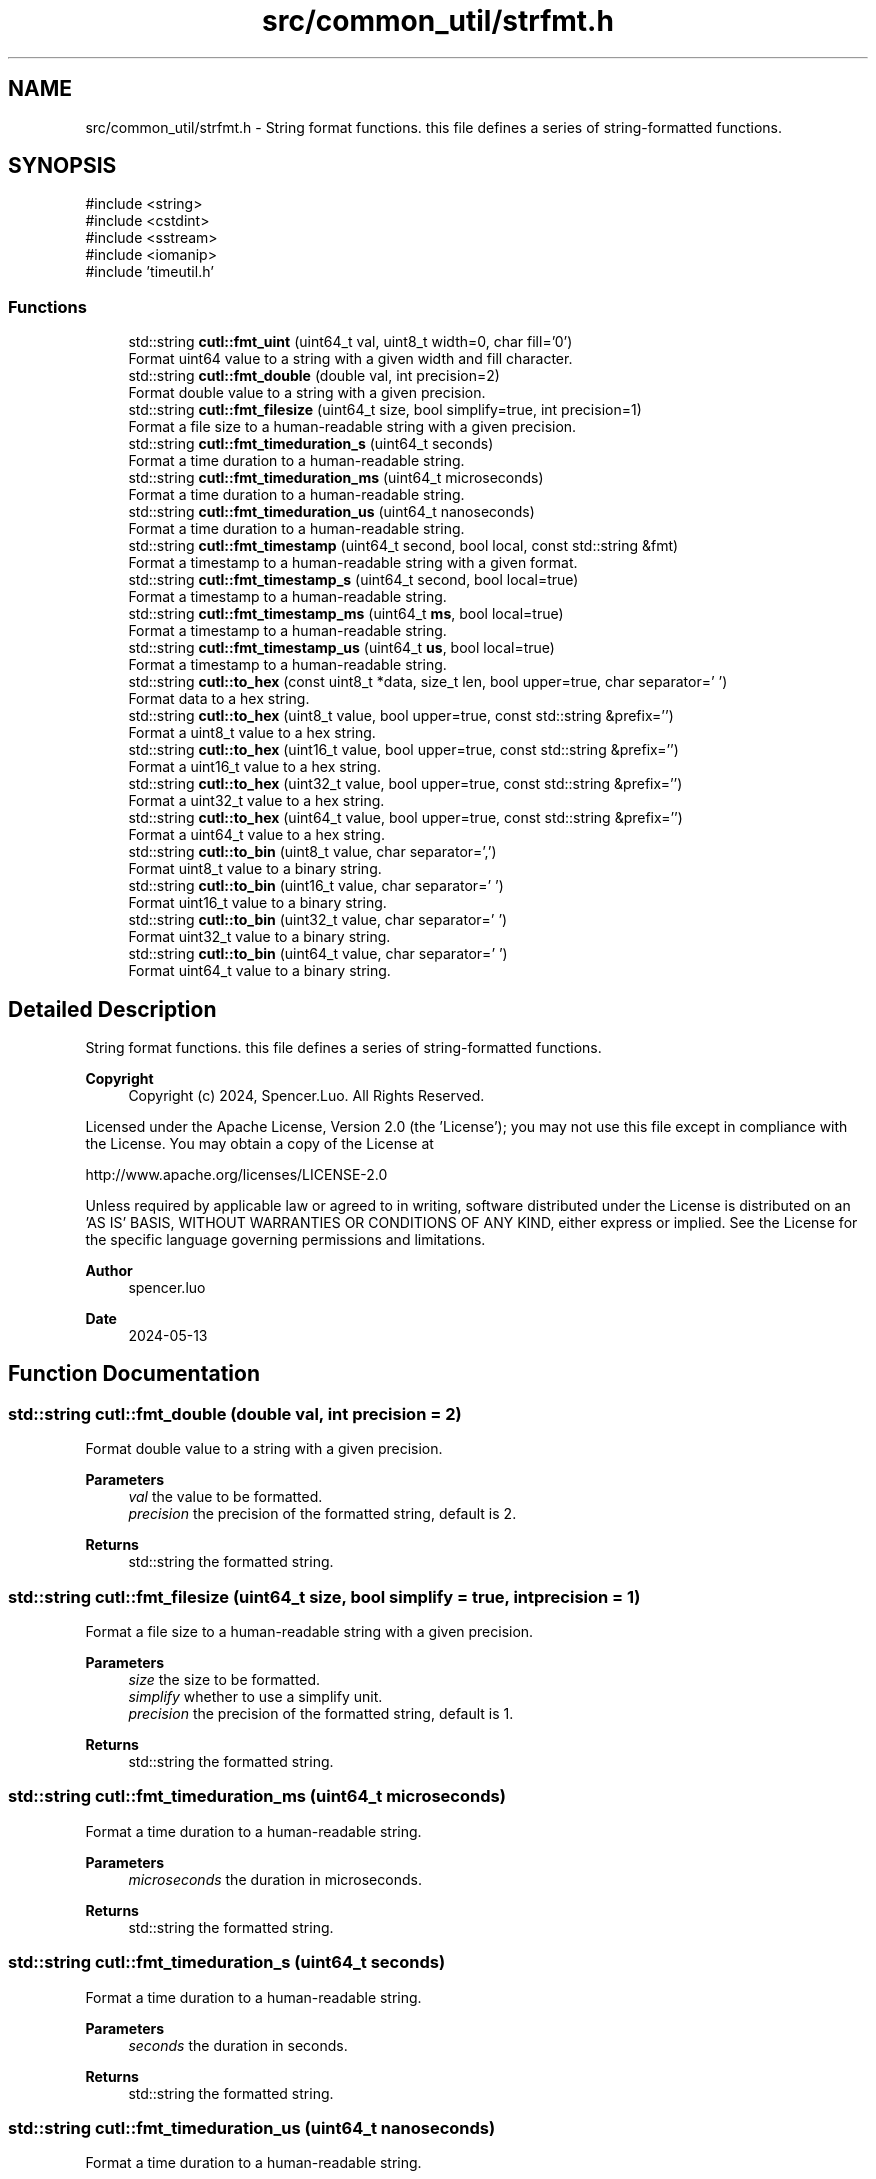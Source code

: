 .TH "src/common_util/strfmt.h" 3 "common_util" \" -*- nroff -*-
.ad l
.nh
.SH NAME
src/common_util/strfmt.h \- String format functions\&. this file defines a series of string-formatted functions\&.  

.SH SYNOPSIS
.br
.PP
\fR#include <string>\fP
.br
\fR#include <cstdint>\fP
.br
\fR#include <sstream>\fP
.br
\fR#include <iomanip>\fP
.br
\fR#include 'timeutil\&.h'\fP
.br

.SS "Functions"

.in +1c
.ti -1c
.RI "std::string \fBcutl::fmt_uint\fP (uint64_t val, uint8_t width=0, char fill='0')"
.br
.RI "Format uint64 value to a string with a given width and fill character\&. "
.ti -1c
.RI "std::string \fBcutl::fmt_double\fP (double val, int precision=2)"
.br
.RI "Format double value to a string with a given precision\&. "
.ti -1c
.RI "std::string \fBcutl::fmt_filesize\fP (uint64_t size, bool simplify=true, int precision=1)"
.br
.RI "Format a file size to a human-readable string with a given precision\&. "
.ti -1c
.RI "std::string \fBcutl::fmt_timeduration_s\fP (uint64_t seconds)"
.br
.RI "Format a time duration to a human-readable string\&. "
.ti -1c
.RI "std::string \fBcutl::fmt_timeduration_ms\fP (uint64_t microseconds)"
.br
.RI "Format a time duration to a human-readable string\&. "
.ti -1c
.RI "std::string \fBcutl::fmt_timeduration_us\fP (uint64_t nanoseconds)"
.br
.RI "Format a time duration to a human-readable string\&. "
.ti -1c
.RI "std::string \fBcutl::fmt_timestamp\fP (uint64_t second, bool local, const std::string &fmt)"
.br
.RI "Format a timestamp to a human-readable string with a given format\&. "
.ti -1c
.RI "std::string \fBcutl::fmt_timestamp_s\fP (uint64_t second, bool local=true)"
.br
.RI "Format a timestamp to a human-readable string\&. "
.ti -1c
.RI "std::string \fBcutl::fmt_timestamp_ms\fP (uint64_t \fBms\fP, bool local=true)"
.br
.RI "Format a timestamp to a human-readable string\&. "
.ti -1c
.RI "std::string \fBcutl::fmt_timestamp_us\fP (uint64_t \fBus\fP, bool local=true)"
.br
.RI "Format a timestamp to a human-readable string\&. "
.ti -1c
.RI "std::string \fBcutl::to_hex\fP (const uint8_t *data, size_t len, bool upper=true, char separator=' ')"
.br
.RI "Format data to a hex string\&. "
.ti -1c
.RI "std::string \fBcutl::to_hex\fP (uint8_t value, bool upper=true, const std::string &prefix='')"
.br
.RI "Format a uint8_t value to a hex string\&. "
.ti -1c
.RI "std::string \fBcutl::to_hex\fP (uint16_t value, bool upper=true, const std::string &prefix='')"
.br
.RI "Format a uint16_t value to a hex string\&. "
.ti -1c
.RI "std::string \fBcutl::to_hex\fP (uint32_t value, bool upper=true, const std::string &prefix='')"
.br
.RI "Format a uint32_t value to a hex string\&. "
.ti -1c
.RI "std::string \fBcutl::to_hex\fP (uint64_t value, bool upper=true, const std::string &prefix='')"
.br
.RI "Format a uint64_t value to a hex string\&. "
.ti -1c
.RI "std::string \fBcutl::to_bin\fP (uint8_t value, char separator=',')"
.br
.RI "Format uint8_t value to a binary string\&. "
.ti -1c
.RI "std::string \fBcutl::to_bin\fP (uint16_t value, char separator=' ')"
.br
.RI "Format uint16_t value to a binary string\&. "
.ti -1c
.RI "std::string \fBcutl::to_bin\fP (uint32_t value, char separator=' ')"
.br
.RI "Format uint32_t value to a binary string\&. "
.ti -1c
.RI "std::string \fBcutl::to_bin\fP (uint64_t value, char separator=' ')"
.br
.RI "Format uint64_t value to a binary string\&. "
.in -1c
.SH "Detailed Description"
.PP 
String format functions\&. this file defines a series of string-formatted functions\&. 


.PP
\fBCopyright\fP
.RS 4
Copyright (c) 2024, Spencer\&.Luo\&. All Rights Reserved\&.
.RE
.PP
Licensed under the Apache License, Version 2\&.0 (the 'License'); you may not use this file except in compliance with the License\&. You may obtain a copy of the License at 
.PP
.nf
  http://www\&.apache\&.org/licenses/LICENSE-2\&.0

.fi
.PP
 Unless required by applicable law or agreed to in writing, software distributed under the License is distributed on an 'AS IS' BASIS, WITHOUT WARRANTIES OR CONDITIONS OF ANY KIND, either express or implied\&. See the License for the specific language governing permissions and limitations\&.
.PP
\fBAuthor\fP
.RS 4
spencer\&.luo 
.RE
.PP
\fBDate\fP
.RS 4
2024-05-13 
.RE
.PP

.SH "Function Documentation"
.PP 
.SS "std::string cutl::fmt_double (double val, int precision = \fR2\fP)"

.PP
Format double value to a string with a given precision\&. 
.PP
\fBParameters\fP
.RS 4
\fIval\fP the value to be formatted\&. 
.br
\fIprecision\fP the precision of the formatted string, default is 2\&. 
.RE
.PP
\fBReturns\fP
.RS 4
std::string the formatted string\&. 
.RE
.PP

.SS "std::string cutl::fmt_filesize (uint64_t size, bool simplify = \fRtrue\fP, int precision = \fR1\fP)"

.PP
Format a file size to a human-readable string with a given precision\&. 
.PP
\fBParameters\fP
.RS 4
\fIsize\fP the size to be formatted\&. 
.br
\fIsimplify\fP whether to use a simplify unit\&. 
.br
\fIprecision\fP the precision of the formatted string, default is 1\&. 
.RE
.PP
\fBReturns\fP
.RS 4
std::string the formatted string\&. 
.RE
.PP

.SS "std::string cutl::fmt_timeduration_ms (uint64_t microseconds)"

.PP
Format a time duration to a human-readable string\&. 
.PP
\fBParameters\fP
.RS 4
\fImicroseconds\fP the duration in microseconds\&. 
.RE
.PP
\fBReturns\fP
.RS 4
std::string the formatted string\&. 
.RE
.PP

.SS "std::string cutl::fmt_timeduration_s (uint64_t seconds)"

.PP
Format a time duration to a human-readable string\&. 
.PP
\fBParameters\fP
.RS 4
\fIseconds\fP the duration in seconds\&. 
.RE
.PP
\fBReturns\fP
.RS 4
std::string the formatted string\&. 
.RE
.PP

.SS "std::string cutl::fmt_timeduration_us (uint64_t nanoseconds)"

.PP
Format a time duration to a human-readable string\&. 
.PP
\fBParameters\fP
.RS 4
\fInanoseconds\fP the duration in nanoseconds\&. 
.RE
.PP
\fBReturns\fP
.RS 4
std::string the formatted string\&. 
.RE
.PP

.SS "std::string cutl::fmt_timestamp (uint64_t second, bool local, const std::string & fmt)"

.PP
Format a timestamp to a human-readable string with a given format\&. 
.PP
\fBParameters\fP
.RS 4
\fIsecond\fP the timestamp in seconds\&. 
.br
\fIlocal\fP whether to use local time or UTC time, default is local time\&. If local is true, the function will format the timestamp to local time, otherwise, it will format the timestamp to UTC time\&. 
.br
\fIfmt\fP the format of the formatted string\&. useage like std::put_time, see https://en.cppreference.com/w/cpp/io/manip/put_time 
.RE
.PP
\fBReturns\fP
.RS 4
std::string the formatted string\&. 
.RE
.PP

.SS "std::string cutl::fmt_timestamp_ms (uint64_t ms, bool local = \fRtrue\fP)"

.PP
Format a timestamp to a human-readable string\&. 
.PP
\fBParameters\fP
.RS 4
\fIms\fP the timestamp in milliseconds\&. 
.br
\fIlocal\fP whether to use local time or UTC time, default is local time\&. If local is true, the function will format the timestamp to local time, otherwise, it will format the timestamp to UTC time\&. 
.RE
.PP
\fBReturns\fP
.RS 4
std::string the formatted string\&. 
.RE
.PP

.SS "std::string cutl::fmt_timestamp_s (uint64_t second, bool local = \fRtrue\fP)"

.PP
Format a timestamp to a human-readable string\&. 
.PP
\fBParameters\fP
.RS 4
\fIsecond\fP the timestamp in seconds\&. 
.br
\fIlocal\fP whether to use local time or UTC time, default is local time\&. If local is true, the function will format the timestamp to local time, otherwise, it will format the timestamp to UTC time\&. 
.RE
.PP
\fBReturns\fP
.RS 4
std::string the formatted string\&. 
.RE
.PP

.SS "std::string cutl::fmt_timestamp_us (uint64_t us, bool local = \fRtrue\fP)"

.PP
Format a timestamp to a human-readable string\&. 
.PP
\fBParameters\fP
.RS 4
\fIus\fP the timestamp in microseconds\&. 
.br
\fIlocal\fP whether to use local time or UTC time, default is local time\&. If local is true, the function will format the timestamp to local time, otherwise, it will format the timestamp to UTC time\&. 
.RE
.PP
\fBReturns\fP
.RS 4
std::string the formatted string\&. 
.RE
.PP

.SS "std::string cutl::fmt_uint (uint64_t val, uint8_t width = \fR0\fP, char fill = \fR'0'\fP)"

.PP
Format uint64 value to a string with a given width and fill character\&. 
.PP
\fBParameters\fP
.RS 4
\fIval\fP the value to be formatted\&. 
.br
\fIwidth\fP the width of the formatted string\&. 
.br
\fIfill\fP the fill character of the formatted string, default is '0'\&. 
.RE
.PP
\fBReturns\fP
.RS 4
std::string the formatted string\&. 
.RE
.PP

.SS "std::string cutl::to_bin (uint16_t value, char separator = \fR' '\fP)"

.PP
Format uint16_t value to a binary string\&. 
.PP
\fBParameters\fP
.RS 4
\fIvalue\fP the value to be formatted\&. 
.br
\fIseparator\fP the separator between each pair of binary characters, default is space\&. 
.RE
.PP
\fBReturns\fP
.RS 4
std::string the formatted string\&. 
.RE
.PP

.SS "std::string cutl::to_bin (uint32_t value, char separator = \fR' '\fP)"

.PP
Format uint32_t value to a binary string\&. 
.PP
\fBParameters\fP
.RS 4
\fIvalue\fP the value to be formatted\&. 
.br
\fIseparator\fP the separator between each pair of binary characters, default is space\&. 
.RE
.PP
\fBReturns\fP
.RS 4
std::string the formatted string\&. 
.RE
.PP

.SS "std::string cutl::to_bin (uint64_t value, char separator = \fR' '\fP)"

.PP
Format uint64_t value to a binary string\&. 
.PP
\fBParameters\fP
.RS 4
\fIvalue\fP the value to be formatted\&. 
.br
\fIseparator\fP the separator between each pair of binary characters, default is space\&. 
.RE
.PP
\fBReturns\fP
.RS 4
std::string the formatted string\&. 
.RE
.PP

.SS "std::string cutl::to_bin (uint8_t value, char separator = \fR','\fP)"

.PP
Format uint8_t value to a binary string\&. 
.PP
\fBParameters\fP
.RS 4
\fIvalue\fP the value to be formatted\&. 
.br
\fIseparator\fP the separator between each pair of binary characters, default is comma\&. 
.RE
.PP
\fBReturns\fP
.RS 4
std::string the formatted string\&. 
.RE
.PP

.SS "std::string cutl::to_hex (const uint8_t * data, size_t len, bool upper = \fRtrue\fP, char separator = \fR' '\fP)"

.PP
Format data to a hex string\&. 
.PP
\fBParameters\fP
.RS 4
\fIdata\fP the data to be formatted\&. 
.br
\fIlen\fP the length of the data\&. 
.br
\fIupper\fP whether to use upper case or lower case for hex characters, default is upper case\&. 
.br
\fIseparator\fP the separator between each pair of hex characters, default is space\&. 
.RE
.PP
\fBReturns\fP
.RS 4
std::string the formatted string\&. 
.RE
.PP

.SS "std::string cutl::to_hex (uint16_t value, bool upper = \fRtrue\fP, const std::string & prefix = \fR''\fP)"

.PP
Format a uint16_t value to a hex string\&. 
.PP
\fBParameters\fP
.RS 4
\fIvalue\fP the value to be formatted\&. 
.br
\fIupper\fP whether to use upper case or lower case for hex characters, default is upper case\&. 
.br
\fIprefix\fP the prefix of the formatted string, default is empty\&. 
.RE
.PP
\fBReturns\fP
.RS 4
std::string the formatted string\&. 
.RE
.PP

.SS "std::string cutl::to_hex (uint32_t value, bool upper = \fRtrue\fP, const std::string & prefix = \fR''\fP)"

.PP
Format a uint32_t value to a hex string\&. 
.PP
\fBParameters\fP
.RS 4
\fIvalue\fP the value to be formatted\&. 
.br
\fIupper\fP whether to use upper case or lower case for hex characters, default is upper case\&. 
.br
\fIprefix\fP the prefix of the formatted string, default is empty\&. 
.RE
.PP
\fBReturns\fP
.RS 4
std::string the formatted string\&. 
.RE
.PP

.SS "std::string cutl::to_hex (uint64_t value, bool upper = \fRtrue\fP, const std::string & prefix = \fR''\fP)"

.PP
Format a uint64_t value to a hex string\&. 
.PP
\fBParameters\fP
.RS 4
\fIvalue\fP the value to be formatted\&. 
.br
\fIupper\fP whether to use upper case or lower case for hex characters, default is upper case\&. 
.br
\fIprefix\fP the prefix of the formatted string, default is empty\&. 
.RE
.PP
\fBReturns\fP
.RS 4
std::string the formatted string\&. 
.RE
.PP

.SS "std::string cutl::to_hex (uint8_t value, bool upper = \fRtrue\fP, const std::string & prefix = \fR''\fP)"

.PP
Format a uint8_t value to a hex string\&. 
.PP
\fBParameters\fP
.RS 4
\fIvalue\fP the value to be formatted\&. 
.br
\fIupper\fP whether to use upper case or lower case for hex characters, default is upper case\&. 
.br
\fIprefix\fP the prefix of the formatted string, default is empty\&. 
.RE
.PP
\fBReturns\fP
.RS 4
std::string the formatted string\&. 
.RE
.PP

.SH "Author"
.PP 
Generated automatically by Doxygen for common_util from the source code\&.
